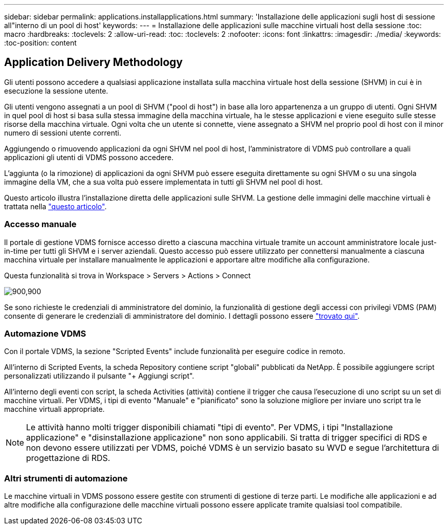 ---
sidebar: sidebar 
permalink: applications.installapplications.html 
summary: 'Installazione delle applicazioni sugli host di sessione all"interno di un pool di host' 
keywords:  
---
= Installazione delle applicazioni sulle macchine virtuali host della sessione
:toc: macro
:hardbreaks:
:toclevels: 2
:allow-uri-read: 
:toc: 
:toclevels: 2
:nofooter: 
:icons: font
:linkattrs: 
:imagesdir: ./media/
:keywords: 
:toc-position: content




== Application Delivery Methodology

Gli utenti possono accedere a qualsiasi applicazione installata sulla macchina virtuale host della sessione (SHVM) in cui è in esecuzione la sessione utente.

Gli utenti vengono assegnati a un pool di SHVM ("pool di host") in base alla loro appartenenza a un gruppo di utenti. Ogni SHVM in quel pool di host si basa sulla stessa immagine della macchina virtuale, ha le stesse applicazioni e viene eseguito sulle stesse risorse della macchina virtuale. Ogni volta che un utente si connette, viene assegnato a SHVM nel proprio pool di host con il minor numero di sessioni utente correnti.

Aggiungendo o rimuovendo applicazioni da ogni SHVM nel pool di host, l'amministratore di VDMS può controllare a quali applicazioni gli utenti di VDMS possono accedere.

L'aggiunta (o la rimozione) di applicazioni da ogni SHVM può essere eseguita direttamente su ogni SHVM o su una singola immagine della VM, che a sua volta può essere implementata in tutti gli SHVM nel pool di host.

Questo articolo illustra l'installazione diretta delle applicazioni sulle SHVM. La gestione delle immagini delle macchine virtuali è trattata nella link:images.updateimages.html["questo articolo"].



=== Accesso manuale

Il portale di gestione VDMS fornisce accesso diretto a ciascuna macchina virtuale tramite un account amministratore locale just-in-time per tutti gli SHVM e i server aziendali. Questo accesso può essere utilizzato per connettersi manualmente a ciascuna macchina virtuale per installare manualmente le applicazioni e apportare altre modifiche alla configurazione.

Questa funzionalità si trova in Workspace > Servers > Actions > Connect

[role="thumb"]
image:applications.installapplications-171af.png["900,900"]

Se sono richieste le credenziali di amministratore del dominio, la funzionalità di gestione degli accessi con privilegi VDMS (PAM) consente di generare le credenziali di amministratore del dominio. I dettagli possono essere link:administration.pam.html["trovato qui"].



=== Automazione VDMS

Con il portale VDMS, la sezione "Scripted Events" include funzionalità per eseguire codice in remoto.

All'interno di Scripted Events, la scheda Repository contiene script "globali" pubblicati da NetApp. È possibile aggiungere script personalizzati utilizzando il pulsante "+ Aggiungi script".

All'interno degli eventi con script, la scheda Activities (attività) contiene il trigger che causa l'esecuzione di uno script su un set di macchine virtuali. Per VDMS, i tipi di evento "Manuale" e "pianificato" sono la soluzione migliore per inviare uno script tra le macchine virtuali appropriate.


NOTE: Le attività hanno molti trigger disponibili chiamati "tipi di evento". Per VDMS, i tipi "Installazione applicazione" e "disinstallazione applicazione" non sono applicabili. Si tratta di trigger specifici di RDS e non devono essere utilizzati per VDMS, poiché VDMS è un servizio basato su WVD e segue l'architettura di progettazione di RDS.



=== Altri strumenti di automazione

Le macchine virtuali in VDMS possono essere gestite con strumenti di gestione di terze parti. Le modifiche alle applicazioni e ad altre modifiche alla configurazione delle macchine virtuali possono essere applicate tramite qualsiasi tool compatibile.
